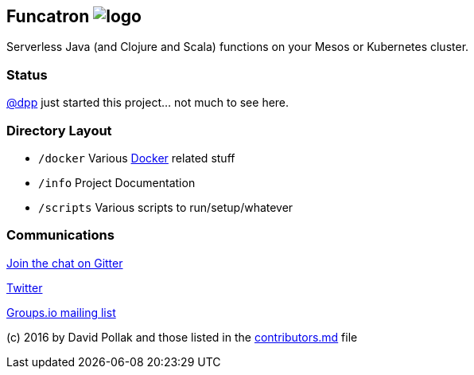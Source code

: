 == Funcatron image:artwork/40x40.png[logo]

Serverless Java (and Clojure and Scala) functions
on your Mesos or Kubernetes cluster.

### Status

https://github.com/dpp[@dpp] just started this project... not
much to see here.

### Directory Layout

* `/docker` Various https://docker.com[Docker] related stuff
* `/info` Project Documentation
* `/scripts` Various scripts to run/setup/whatever


### Communications

https://gitter.im/funcatron/exchange[Join the chat on Gitter]

https://twitter.com/funcatron[Twitter]

https://groups.io/g/funcatron[Groups.io mailing list]



(c) 2016 by David Pollak and those listed in the link:./contributors.html[contributors.md] file
